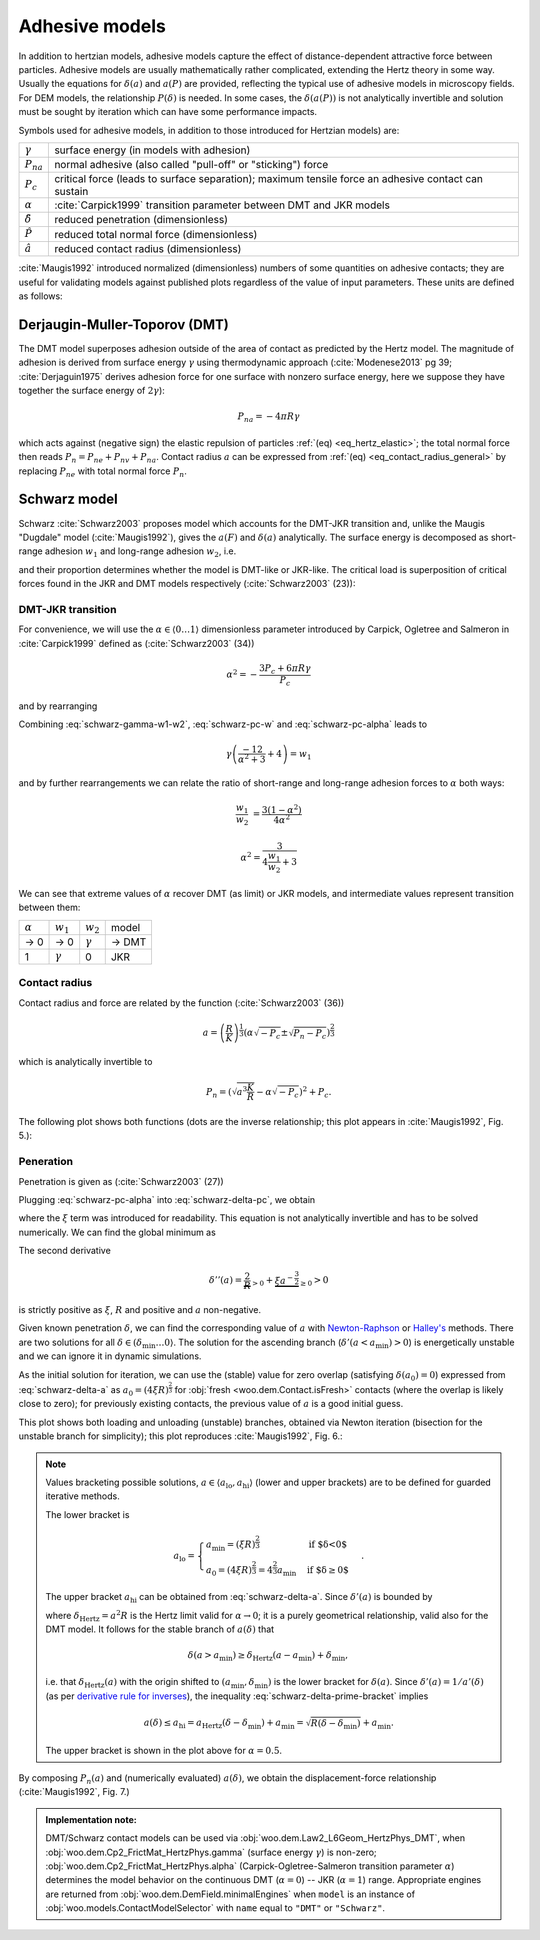 .. _adhesive_contact_models:

================
Adhesive models
================

In addition to hertzian models, adhesive models capture the effect of distance-dependent attractive force between particles. Adhesive models are usually mathematically rather complicated, extending the Hertz theory in some way. Usually the equations for :math:`\delta(a)` and :math:`a(P)` are provided, reflecting the typical use of adhesive models in microscopy fields. For DEM models, the relationship :math:`P(\delta)` is needed. In some cases, the :math:`\delta(a(P))` is not analytically invertible and solution must be sought by iteration which can have some performance impacts.

Symbols used for adhesive models, in addition to those introduced for Hertzian models) are:

==================  ===============
:math:`\gamma`      surface energy (in models with adhesion)
:math:`P_{na}`      normal adhesive (also called "pull-off" or "sticking") force
:math:`P_c`           critical force (leads to surface separation); maximum tensile force an adhesive contact can sustain
:math:`\alpha`      :cite:`Carpick1999` transition parameter between DMT and JKR models
:math:`\hat\delta`  reduced penetration (dimensionless)
:math:`\hat P`      reduced total normal force (dimensionless)
:math:`\hat a`      reduced contact radius (dimensionless)
==================  ===============

:cite:`Maugis1992` introduced normalized (dimensionless) numbers of some quantities on adhesive contacts; they are useful for validating models against published plots regardless of the value of input parameters. These units are defined as follows:

.. math::
   :nowrap:

   \begin{align*}
      \hat a&=a\left(\frac{K}{\pi\gamma R^2}\right)^{\frac{1}{3}}, \\
      \hat\delta&=\delta\left(\frac{K^2}{\pi^2\gamma^2 R}\right)^{\frac{1}{3}}, \\
      \hat P&=P\frac{1}{\pi\gamma R}.
   \end{align*}

Derjaugin-Muller-Toporov (DMT)
-------------------------------

The DMT model superposes adhesion outside of the area of contact as predicted by the Hertz model. The magnitude of adhesion is derived from surface energy :math:`\gamma` using thermodynamic approach (:cite:`Modenese2013` pg 39; :cite:`Derjaguin1975` derives adhesion force for one surface with nonzero surface energy, here we suppose they have together the surface energy of :math:`2\gamma`):

.. math:: P_{na}=-4\pi R\gamma

which acts against (negative sign) the elastic repulsion of particles :ref:`(eq) <eq_hertz_elastic>`; the total normal force then reads :math:`P_n=P_{ne}+P_{nv}+P_{na}`. Contact radius :math:`a` can be expressed from :ref:`(eq) <eq_contact_radius_general>` by replacing :math:`P_{ne}` with total normal force :math:`P_n`.

.. todo:: For completeness mention JKR model; mention Maugis model as the one which accounts for the transition between both, COS introducing the :math:`\alpha` parameter, Schwarz (below) giving analytical solution.

Schwarz model
--------------

Schwarz :cite:`Schwarz2003` proposes model which accounts for the DMT-JKR transition and, unlike the Maugis "Dugdale" model (:cite:`Maugis1992`), gives the :math:`a(F)` and :math:`\delta(a)` analytically. The surface energy is decomposed as short-range adhesion :math:`w_1` and long-range adhesion :math:`w_2`, i.e.

.. math:: \gamma=w_1+w_2
   :label: schwarz-gamma-w1-w2

and their proportion determines whether the model is DMT-like or JKR-like. The critical load is superposition of critical forces found in the JKR and DMT models respectively (:cite:`Schwarz2003` (23)):

.. math:: P_c=-\frac{3}{2}\pi R w_1-2\pi R w_2.
   :label: schwarz-pc-w

DMT-JKR transition
^^^^^^^^^^^^^^^^^^^

For convenience, we will use the :math:`\alpha\in\langle 0\dots 1\rangle` dimensionless parameter introduced by Carpick, Ogletree and Salmeron in :cite:`Carpick1999` defined as (:cite:`Schwarz2003` (34))

.. math:: \alpha^2=-\frac{3 P_c+6\pi R \gamma}{P_c}

and by rearranging

.. math:: P_c=-\frac{6\pi R \gamma}{\alpha^2+3}.
   :label: schwarz-pc-alpha

Combining :eq:`schwarz-gamma-w1-w2`, :eq:`schwarz-pc-w` and :eq:`schwarz-pc-alpha` leads to

.. math:: \gamma\left(\frac{-12}{\alpha^2+3}+4\right)=w_1

and by further rearrangements we can relate the ratio of short-range and long-range adhesion forces to :math:`\alpha` both ways:

.. math::

   \frac{w_1}{w_2}&=\frac{3(1-\alpha^2)}{4\alpha^2}

   \alpha^2=\frac{3}{4\frac{w_1}{w_2}+3}

We can see that extreme values of :math:`\alpha` recover DMT (as limit) or JKR models, and intermediate values represent transition between them:

============== =============== =============== ===========
:math:`\alpha` :math:`w_1`     :math:`w_2`     model
-------------- --------------- --------------- -----------
→ 0                      → 0   :math:`\gamma`  → DMT
1               :math:`\gamma`              0  JKR
============== =============== =============== ===========

Contact radius
^^^^^^^^^^^^^^^

Contact radius and force are related by the function (:cite:`Schwarz2003` (36))

.. math:: a=\left(\frac{R}{K}\right)^{\frac{1}{3}}\left(\alpha\sqrt{-P_c}\pm\sqrt{P_n-P_c}\right)^{\frac{2}{3}}

which is analytically invertible to

.. math:: P_n=\left(\sqrt{a^3\frac{K}{R}}-\alpha\sqrt{-P_c}\right)^2+P_c.

The following plot shows both functions (dots are the inverse relationship; this plot appears in :cite:`Maugis1992`, Fig. 5.):

.. plot::

   import woo.models
   alphaGammaName=[(1.,.1,'JKR'),(.5,.1,''),(.01,.1,'$\\to$DMT')]
   woo.models.SchwarzModel.normalized_plot('a(F)',alphaGammaName)

Peneration
^^^^^^^^^^^^

Penetration is given as (:cite:`Schwarz2003` (27))

.. math:: \delta=\frac{a^2}{R}-4\sqrt{\frac{\pi a}{3 K}\left(\frac{P_c}{\pi R}+2\gamma\right)}.
   :label: schwarz-delta-pc

Plugging :eq:`schwarz-pc-alpha` into :eq:`schwarz-delta-pc`, we obtain

.. math::
   :label: schwarz-delta-a

   \delta(a)=\frac{a^2}{R}-4\underbrace{\sqrt{\frac{2\pi\gamma}{3K}\left(1-\frac{3}{\alpha^2+3}\right)}}_{\xi}\sqrt{a}=\frac{a^2}{R}-4\xi\sqrt{a}

where the :math:`\xi` term was introduced for readability. This equation is not analytically invertible and has to be solved numerically. We can find the global minimum as

.. math::
   :nowrap:

   \begin{align*}
      \delta'(a)&=\frac{2a}{R}-2\xi a^{-\frac{1}{2}} \\
      \delta'(a_{\min})&=0 \\
      a_{\min}&=(\xi R)^{\frac{2}{3}} \\
      \delta_{\min}&=\delta(a_{\min})=-3R^{\frac{1}{3}}\xi^{\frac{4}{3}}.
   \end{align*}

The second derivative

.. math:: \delta''(a)=\underbrace{\frac{2}{R}}_{>0}+\underbrace{\xi a^{-\frac{3}{2}}}_{\geq 0}>0

is strictly positive as :math:`\xi`, :math:`R` and positive and :math:`a` non-negative.

Given known penetration :math:`\delta`, we can find the corresponding value of :math:`a` with `Newton-Raphson <http://en.wikipedia.org/wiki/Newton-Raphson>`__ or `Halley's <http://en.wikipedia.org/wiki/Halley%27s_method>`__ methods. There are two solutions for all :math:`\delta\in(\delta_{\min}\dots 0\rangle`. The solution for the ascending branch (:math:`\delta'(a<a_{\min})>0`) is energetically unstable and we can ignore it in dynamic simulations.

As the initial solution for iteration, we can use the (stable) value for zero overlap (satisfying :math:`\delta(a_0)=0`) expressed from :eq:`schwarz-delta-a` as :math:`a_0=(4\xi R)^{\frac{2}{3}}` for :obj:`fresh <woo.dem.Contact.isFresh>` contacts (where the overlap is likely close to zero); for previously existing contacts, the previous value of :math:`a` is a good initial guess.

This plot shows both loading and unloading (unstable) branches, obtained via Newton iteration (bisection for the unstable branch for simplicity); this plot reproduces :cite:`Maugis1992`, Fig. 6.:

.. plot::

   import woo.models
   alphaGammaName=[(1.,.1,'JKR'),(.5,.1,''),(.01,.1,'$\\to$DMT')]
   woo.models.SchwarzModel.normalized_plot('a(delta)',alphaGammaName,aHi=[1])


.. note::

   Values bracketing possible solutions, :math:`a\in\langle a_{\mathrm{lo}}, a_{\mathrm{hi}}\rangle` (lower and upper brackets) are to be defined for guarded iterative methods.
   
   The lower bracket is
   
   .. math:: a_{\mathrm{lo}}=\begin{cases} a_{\min}=(\xi R)^\frac{2}{3} & \text{if $\delta<0$} \\ a_0=(4\xi R)^{\frac{2}{3}}=4^\frac{2}{3}a_{\min} & \text{if $\delta\geq0$} \end{cases}.

   The upper bracket :math:`a_{\mathrm{hi}}` can be obtained from :eq:`schwarz-delta-a`. Since :math:`\delta'(a)` is bounded by

   .. math:: \delta'(a)=\frac{2a}{R}-\underbrace{2\xi a^{-\frac{1}{2}}}_{\geq0}\leq\frac{2a}{R}=\delta_{\mathrm{Hertz}}'(a)
      :label: schwarz-delta-prime-bracket

   where :math:`\delta_{\mathrm{Hertz}}=a^2 R` is the Hertz limit valid for :math:`\alpha\to0`; it is a purely geometrical relationship, valid also for the DMT model. It follows for the stable branch of :math:`a(\delta)` that

   .. math:: \delta(a>a_{\min})\geq \delta_{\mathrm{Hertz}}(a-a_{\min})+\delta_{\min},

   i.e. that :math:`\delta_{\mathrm{Hertz}}(a)` with the origin shifted to :math:`(a_{\min},\delta_{\min})` is the lower bracket for :math:`\delta(a)`. Since :math:`\delta'(a)=1/a'(\delta)` (as per `derivative rule for inverses <http://en.wikipedia.org/wiki/Derivative_rule_for_inverses>`__), the inequality :eq:`schwarz-delta-prime-bracket` implies

   .. math:: a(\delta)\leq a_{\mathrm{hi}} = a_{\mathrm{Hertz}}(\delta-\delta_{\min})+a_{\min}=\sqrt{R(\delta-\delta_{\min})}+a_{\min}.

   The upper bracket is shown in the plot above for :math:`\alpha=0.5`.

By composing :math:`P_n(a)` and (numerically evaluated) :math:`a(\delta)`, we obtain the displacement-force relationship (:cite:`Maugis1992`, Fig. 7.)

.. plot::

   import woo.models
   alphaGammaName=[(1.,.1,'JKR'),(.5,.1,''),(.01,.1,'$\\to$DMT')]
   woo.models.SchwarzModel.normalized_plot('F(delta)',alphaGammaName)


.. admonition:: Implementation note:

   DMT/Schwarz contact models can be used via :obj:`woo.dem.Law2_L6Geom_HertzPhys_DMT`, when :obj:`woo.dem.Cp2_FrictMat_HertzPhys.gamma` (surface energy :math:`\gamma`) is non-zero; :obj:`woo.dem.Cp2_FrictMat_HertzPhys.alpha` (Carpick-Ogletree-Salmeron transition parameter :math:`\alpha`) determines the model behavior on the continuous DMT (:math:`\alpha=0`) -- JKR (:math:`\alpha=1`) range. Appropriate engines are returned from :obj:`woo.dem.DemField.minimalEngines` when ``model`` is an instance of :obj:`woo.models.ContactModelSelector` with ``name`` equal to ``"DMT"`` or ``"Schwarz"``.
